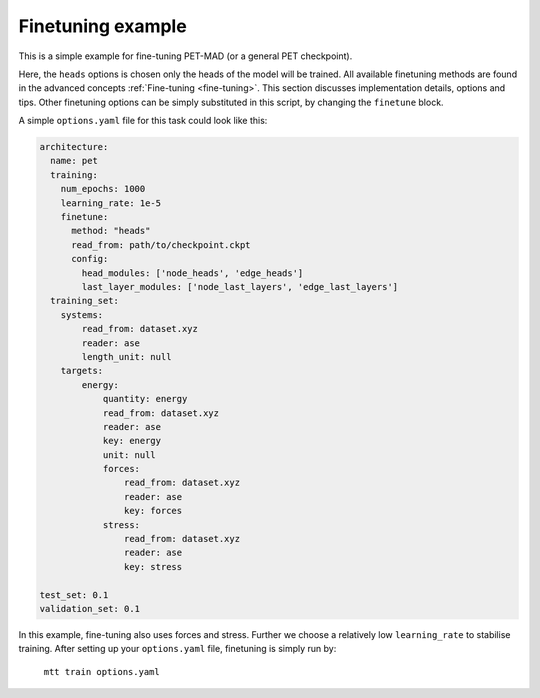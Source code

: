 .. _fine-tuning-example:
Finetuning example
-----------------------------
This is a simple example for fine-tuning PET-MAD (or a general PET checkpoint).

Here, the ``heads`` options is chosen only the heads of the model will be trained.
All available finetuning methods are found in the advanced concepts 
:ref:`Fine-tuning <fine-tuning>`. This section discusses implementation details,
options and tips. Other finetuning options can be simply substituted in this script, 
by changing the ``finetune`` block. 
   
A simple ``options.yaml`` file for this task could look like this:

.. code-block:: yaml

  architecture:
    name: pet
    training:
      num_epochs: 1000
      learning_rate: 1e-5
      finetune:
        method: "heads"
        read_from: path/to/checkpoint.ckpt
        config:
          head_modules: ['node_heads', 'edge_heads']
          last_layer_modules: ['node_last_layers', 'edge_last_layers']
    training_set:
      systems:
          read_from: dataset.xyz
          reader: ase
          length_unit: null
      targets:
          energy:
              quantity: energy
              read_from: dataset.xyz
              reader: ase
              key: energy
              unit: null
              forces:
                  read_from: dataset.xyz
                  reader: ase
                  key: forces
              stress:
                  read_from: dataset.xyz
                  reader: ase
                  key: stress

  test_set: 0.1
  validation_set: 0.1

In this example, fine-tuning also uses forces and stress. 
Further we choose a relatively low ``learning_rate`` to stabilise training.
After setting up your ``options.yaml`` file, finetuning is simply run by:
   ``mtt train options.yaml``
